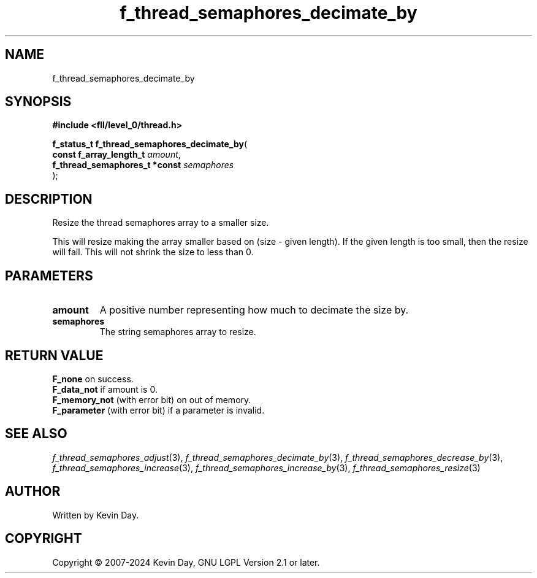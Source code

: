 .TH f_thread_semaphores_decimate_by "3" "February 2024" "FLL - Featureless Linux Library 0.6.9" "Library Functions"
.SH "NAME"
f_thread_semaphores_decimate_by
.SH SYNOPSIS
.nf
.B #include <fll/level_0/thread.h>
.sp
\fBf_status_t f_thread_semaphores_decimate_by\fP(
    \fBconst f_array_length_t       \fP\fIamount\fP,
    \fBf_thread_semaphores_t *const \fP\fIsemaphores\fP
);
.fi
.SH DESCRIPTION
.PP
Resize the thread semaphores array to a smaller size.
.PP
This will resize making the array smaller based on (size - given length). If the given length is too small, then the resize will fail. This will not shrink the size to less than 0.
.SH PARAMETERS
.TP
.B amount
A positive number representing how much to decimate the size by.

.TP
.B semaphores
The string semaphores array to resize.

.SH RETURN VALUE
.PP
\fBF_none\fP on success.
.br
\fBF_data_not\fP if amount is 0.
.br
\fBF_memory_not\fP (with error bit) on out of memory.
.br
\fBF_parameter\fP (with error bit) if a parameter is invalid.
.SH SEE ALSO
.PP
.nh
.ad l
\fIf_thread_semaphores_adjust\fP(3), \fIf_thread_semaphores_decimate_by\fP(3), \fIf_thread_semaphores_decrease_by\fP(3), \fIf_thread_semaphores_increase\fP(3), \fIf_thread_semaphores_increase_by\fP(3), \fIf_thread_semaphores_resize\fP(3)
.ad
.hy
.SH AUTHOR
Written by Kevin Day.
.SH COPYRIGHT
.PP
Copyright \(co 2007-2024 Kevin Day, GNU LGPL Version 2.1 or later.
